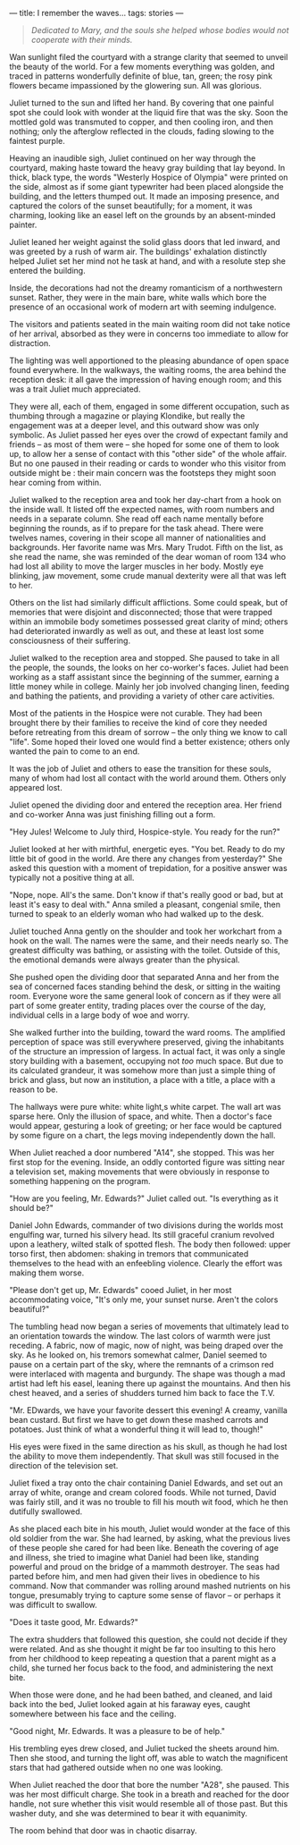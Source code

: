 :PROPERTIES:
:ID:       BBB64AEF-9444-4E7C-AB13-78BACA6F9371
:SLUG:     i-remember-the-waves
:END:
---
title: I remember the waves...
tags: stories
---

#+BEGIN_QUOTE
/Dedicated to Mary, and the souls she helped whose bodies would not
cooperate with their minds./

#+END_QUOTE

Wan sunlight filed the courtyard with a strange clarity that seemed to
unveil the beauty of the world. For a few moments everything was golden,
and traced in patterns wonderfully definite of blue, tan, green; the
rosy pink flowers became impassioned by the glowering sun. All was
glorious.

Juliet turned to the sun and lifted her hand. By covering that one
painful spot she could look with wonder at the liquid fire that was the
sky. Soon the mottled gold was transmuted to copper, and then cooling
iron, and then nothing; only the afterglow reflected in the clouds,
fading slowing to the faintest purple.

Heaving an inaudible sigh, Juliet continued on her way through the
courtyard, making haste toward the heavy gray building that lay beyond.
In thick, black type, the words "Westerly Hospice of Olympia" were
printed on the side, almost as if some giant typewriter had been placed
alongside the building, and the letters thumped out. It made an imposing
presence, and captured the colors of the sunset beautifully; for a
moment, it was charming, looking like an easel left on the grounds by an
absent-minded painter.

Juliet leaned her weight against the solid glass doors that led inward,
and was greeted by a rush of warm air. The buildings' exhalation
distinctly helped Juliet set her mind not he task at hand, and with a
resolute step she entered the building.

Inside, the decorations had not the dreamy romanticism of a northwestern
sunset. Rather, they were in the main bare, white walls which bore the
presence of an occasional work of modern art with seeming indulgence.

The visitors and patients seated in the main waiting room did not take
notice of her arrival, absorbed as they were in concerns too immediate
to allow for distraction.

The lighting was well apportioned to the pleasing abundance of open
space found everywhere. In the walkways, the waiting rooms, the area
behind the reception desk: it all gave the impression of having enough
room; and this was a trait Juliet much appreciated.

They were all, each of them, engaged in some different occupation, such
as thumbing through a magazine or playing Klondike, but really the
engagement was at a deeper level, and this outward show was only
symbolic. As Juliet passed her eyes over the crowd of expectant family
and friends -- as most of them were -- she hoped for some one of them to
look up, to allow her a sense of contact with this "other side" of the
whole affair. But no one paused in their reading or cards to wonder who
this visitor from outside might be : their main concern was the
footsteps they might soon hear coming from within.

Juliet walked to the reception area and took her day-chart from a hook
on the inside wall. It listed off the expected names, with room numbers
and needs in a separate column. She read off each name mentally before
beginning the rounds, as if to prepare for the task ahead. There were
twelves names, covering in their scope all manner of nationalities and
backgrounds. Her favorite name was Mrs. Mary Trudot. Fifth on the list,
as she read the name, she was reminded of the dear woman of room 134 who
had lost all ability to move the larger muscles in her body. Mostly eye
blinking, jaw movement, some crude manual dexterity were all that was
left to her.

Others on the list had similarly difficult afflictions. Some could
speak, but of memories that were disjoint and disconnected; those that
were trapped within an immobile body sometimes possessed great clarity
of mind; others had deteriorated inwardly as well as out, and these at
least lost some consciousness of their suffering.

Juliet walked to the reception area and stopped. She paused to take in
all the people, the sounds, the looks on her co-worker's faces. Juliet
had been working as a staff assistant since the beginning of the summer,
earning a little money while in college. Mainly her job involved
changing linen, feeding and bathing the patients, and providing a
variety of other care activities.

Most of the patients in the Hospice were not curable. They had been
brought there by their families to receive the kind of core they needed
before retreating from this dream of sorrow -- the only thing we know to
call "life". Some hoped their loved one would find a better existence;
others only wanted the pain to come to an end.

It was the job of Juliet and others to ease the transition for these
souls, many of whom had lost all contact with the world around them.
Others only appeared lost.

Juliet opened the dividing door and entered the reception area. Her
friend and co-worker Anna was just finishing filling out a form.

"Hey Jules! Welcome to July third, Hospice-style. You ready for the
run?"

Juliet looked at her with mirthful, energetic eyes. "You bet. Ready to
do my little bit of good in the world. Are there any changes from
yesterday?" She asked this question with a moment of trepidation, for a
positive answer was typically not a positive thing at all.

"Nope, nope. All's the same. Don't know if that's really good or bad,
but at least it's easy to deal with." Anna smiled a pleasant, congenial
smile, then turned to speak to an elderly woman who had walked up to the
desk.

Juliet touched Anna gently on the shoulder and took her workchart from a
hook on the wall. The names were the same, and their needs nearly so.
The greatest difficulty was bathing, or assisting with the toilet.
Outside of this, the emotional demands were always greater than the
physical.

She pushed open the dividing door that separated Anna and her from the
sea of concerned faces standing behind the desk, or sitting in the
waiting room. Everyone wore the same general look of concern as if they
were all part of some greater entity, trading places over the course of
the day, individual cells in a large body of woe and worry.

She walked further into the building, toward the ward rooms. The
amplified perception of space was still everywhere preserved, giving the
inhabitants of the structure an impression of largess. In actual fact,
it was only a single story building with a basement, occupying not /too/
much space. But due to its calculated grandeur, it was somehow more than
just a simple thing of brick and glass, but now an institution, a place
with a title, a place with a reason to be.

The hallways were pure white: white light,s white carpet. The wall art
was sparse here. Only the illusion of space, and white. Then a doctor's
face would appear, gesturing a look of greeting; or her face would be
captured by some figure on a chart, the legs moving independently down
the hall.

When Juliet reached a door numbered "A14", she stopped. This was her
first stop for the evening. Inside, an oddly contorted figure was
sitting near a television set, making movements that were obviously in
response to something happening on the program.

"How are you feeling, Mr. Edwards?" Juliet called out. "Is everything as
it should be?"

Daniel John Edwards, commander of two divisions during the worlds most
engulfing war, turned his silvery head. Its still graceful cranium
revolved upon a leathery, wilted stalk of spotted flesh. The body then
followed: upper torso first, then abdomen: shaking in tremors that
communicated themselves to the head with an enfeebling violence. Clearly
the effort was making them worse.

"Please don't get up, Mr. Edwards" cooed Juliet, in her most
accommodating voice, "It's only me, your sunset nurse. Aren't the colors
beautiful?"

The tumbling head now began a series of movements that ultimately lead
to an orientation towards the window. The last colors of warmth were
just receding. A fabric, now of magic, now of night, was being draped
over the sky. As he looked on, his tremors somewhat calmer, Daniel
seemed to pause on a certain part of the sky, where the remnants of a
crimson red were interlaced with magenta and burgundy. The shape was
though a mad artist had left his easel, leaning there up against the
mountains. And then his chest heaved, and a series of shudders turned
him back to face the T.V.

"Mr. EDwards, we have your favorite dessert this evening! A creamy,
vanilla bean custard. But first we have to get down these mashed carrots
and potatoes. Just think of what a wonderful thing it will lead to,
though!"

His eyes were fixed in the same direction as his skull, as though he had
lost the ability to move them independently. That skull was still
focused in the direction of the television set.

Juliet fixed a tray onto the chair containing Daniel Edwards, and set
out an array of white, orange and cream colored foods. While not turned,
David was fairly still, and it was no trouble to fill his mouth wit
food, which he then dutifully swallowed.

As she placed each bite in his mouth, Juliet would wonder at the face of
this old soldier from the war. She had learned, by asking, what the
previous lives of these people she cared for had been like. Beneath the
covering of age and illness, she tried to imagine what Daniel had been
like, standing powerful and proud on the bridge of a mammoth destroyer.
The seas had parted before him, and men had given their lives in
obedience to his command. Now that commander was rolling around mashed
nutrients on his tongue, presumably trying to capture some sense of
flavor -- or perhaps it was difficult to swallow.

"Does it taste good, Mr. Edwards?"

The extra shudders that followed this question, she could not decide if
they were related. And as she thought it might be far too insulting to
this hero from her childhood to keep repeating a question that a parent
might as a child, she turned her focus back to the food, and
administering the next bite.

When those were done, and he had been bathed, and cleaned, and laid back
into the bed, Juliet looked again at his faraway eyes, caught somewhere
between his face and the ceiling.

"Good night, Mr. Edwards. It was a pleasure to be of help."

His trembling eyes drew closed, and Juliet tucked the sheets around him.
Then she stood, and turning the light off, was able to watch the
magnificent stars that had gathered outside when no one was looking.

When Juliet reached the door that bore the number "A28", she paused.
This was her most difficult charge. She took in a breath and reached for
the door handle, not sure whether this visit would resemble all of those
past. But this washer duty, and she was determined to bear it with
equanimity.

The room behind that door was in chaotic disarray.

